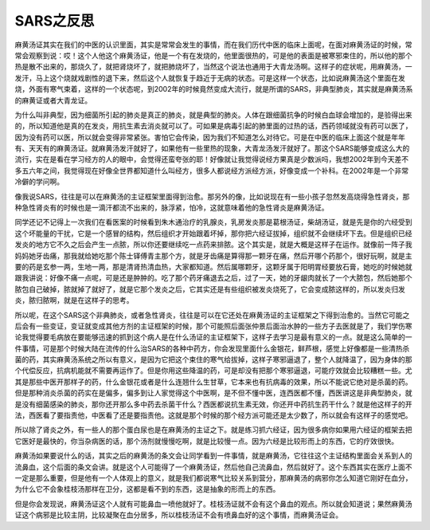 SARS之反思
===============

麻黄汤证其实在我们的中医的认识里面，其实是常常会发生的事情，而在我们历代中医的临床上面呢，在面对麻黄汤证的时候，常常会观察到说：哎！这个人他这个麻黄汤证，他是一个有在发烧的，他里面很热的，可是他的表面是被寒邪束住的，所以他的那个热是散不出来的，那烧久了，就把肾烧坏了，就把肺烧坏了，当然这个说法也通用于大青龙汤啊。这样子的症状呢，用麻黄汤，一发汗，马上这个烧就戏剧性的退下来，然后这个人就恢复于趋近于无病的状态。可是这样一个状态，比如说麻黄汤这个里面在发烧，外面有寒气束着，这样的一个状态呢，到2002年的时候竟然变成大流行，就是所谓的SARS，非典型肺炎，其实就是麻黄汤系的麻黄证或者大青龙证。
 
为什么叫非典型，因为细菌所引起的肺炎是真正的肺炎，就是典型的肺炎。人体在跟细菌抗争的时候白血球会增加的，是验得出来的，所以知道他是真的在发炎，用抗生素去消炎就可以了。可如果是病毒引起的肺里面的过热的话，西药领域就没有药可以医了，因为没有药可以医，所以就会变得非常紧张。害怕它会传染，因为我们不知道怎么对待它。可是在中医的临床上面这个就是年年有、天天有的麻黄汤证。就麻黄汤发汗就好了，如果他有一些里热的现象，大青龙汤发汗就好了。那这个SARS能够变成这么大的流行，实在是看在学习经方的人的眼中，会觉得还蛮夸张的耶！好像就让我觉得说经方果真是少数派吗，我想2002年到今天差不多五六年之间，我觉得现在好像全世界都知道什么叫经方，很多人都说经方派经方派，好像变成一个补科。在2002年是一个非常冷僻的学问啊。
 
像我说SARS，往往是可以在麻黄汤的主证框架里面得到治愈。那另外的像，比如说现在有一些小孩子忽然发高烧得急性肾炎，那种急性肾炎有的时候也是一滴汗都流不出来的，脉浮紧，怕冷，这就意味着他的急性肾炎是麻黄汤证。
 
同学还记不记得上一次我们在看医案的时候看到朱木通治疗的乳腺炎，乳房发炎那是葛根汤证，柴胡汤证，就是先是你的六经受到这个坏能量的干扰，它是一个感冒的结构，然后组织才开始跟着坏掉，那你把六经证拔掉，组织就不会继续坏下去。但是组织已经发炎的地方它不久之后会产生一点脓，所以你还要继续吃一点药来排脓。这个其实是，就是大概是这样子在运作。就像前一阵子我妈妈她牙齿痛，那我就给她吃那个陈士铎傅青主那个方，就是牙齿痛是算得那一颗牙在痛，然后开哪个药那个，很好玩啊，就是主要的药是玄参一两，生地一两，那是清肾热清血热，大家都知道。然后属哪颗牙，这颗牙属于阳明胃经要放石膏，她吃的时候她就跟我讲说：好像不痛一点呢，可是还是肿肿的。吃了那个药牙痛退去之后，过了一天，她的牙龈肉就长了一个大脓包，然后她那个脓包自己破掉，脓就掉了就好了，就是它那个发炎之后，它其实还是有些组织被发炎烧死了，它会变成脓这样的，所以发炎归发炎，脓归脓啊，就是在这样子的思考。
 
所以呢，在这个SARS这个非典肺炎，或者急性肾炎，往往是可以在它还处在麻黄汤证的主证框架之下得到治愈的。当然它可能之后会有一些变证，变证就变成其他方剂的主证框架的时候，那个可能照后面张仲景后面治水肿的一些方子去医就是了，我们学伤寒论我觉得要毛病放在要能够迅速的抓到这个病人是在什么汤证的主证框架下，这样子去学习是最有意义的一点。就是这么简单的一件事情，可是那个时候大陆在流传的什么治SARS的各种中药方，你会发现里面什么金银花，鲜芦根，感觉上好像都是一些清热杀菌的药，其实麻黄汤系统之所以有意义，是因为它把这个束住的寒气给拔掉，这样子寒邪逼退了，整个人就降温了，因为身体的那个代偿反应，抗病机能就不需要再运作了。但是你用这些降温的药，可是却没有把那个寒邪逼退，可能疗效就会比较糟糕一些。尤其是那些中医开那样子的药，什么金银花或者是什么连翘什么生甘草，它本来也有抗病毒的效果，所以不能说它绝对是杀菌的药。但是那种消炎杀菌的药实在是偏多，偏多到让人家觉得这个中医啊，是不但不懂中医，连西医都不懂，西医讲这是非典型肺炎，就是没有细菌感染的肺炎，那你还开那么多中药去杀菌干什么？西医都说抗生素无效，你还开中药抗生药干什么？就是他这样子的开法，西医看了要指责他，中医看了还是要指责他。这就是那个时候的那个经方派可能还是太少数了，所以就会有这样子的感觉吧。
 
所以除了肾炎之外，有一些人的那个蛋白尿也是在麻黄汤的主证之下。就是练习抓六经证，因为很多病你如果用六经证的框架去把它医好是最快的，你当杂病医的话，那个汤剂就慢慢吃啊，就是比较慢一点。因为六经是比较形而上的东西，它的疗效很快。
 
麻黄汤如果要说什么的话，其实之后的麻黄汤的条文会让同学看到一件事情，就是麻黄汤，它往往这个主证结构里面会关系到人的流鼻血，这个后面的条文会讲。就是这个人可能得了一个麻黄汤证，然后他自己流鼻血，然后就好了。这个东西其实在医疗上面不一定是那么重要，但是他有一个人体观上的意义，就是我们都说寒气比较关系到营分，那麻黄汤的病邪你怎么知道它刚好在血分，为什么它不会象桂枝汤那样在卫分，这都是看不到的东西，这是抽象的形而上的东西。
 
但是你会发现说，麻黄汤证这个人就有可能鼻血一喷他就好了。桂枝汤证就不会有这个鼻血的观点。所以就会知道说；果然麻黄汤证这个病邪是比较主阴，比较凝聚在血分居多，所以桂枝汤证不会有喷鼻血好的这个事情，而麻黄汤证会。
